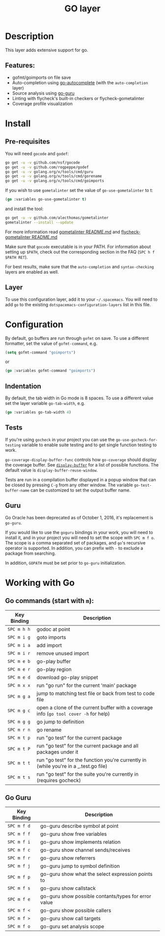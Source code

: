#+TITLE: GO layer

[[file:img/go.png]]

* Table of Contents                                         :TOC_4_gh:noexport:
 - [[#description][Description]]
   - [[#features][Features:]]
 - [[#install][Install]]
   - [[#pre-requisites][Pre-requisites]]
   - [[#layer][Layer]]
 - [[#configuration][Configuration]]
   - [[#indentation][Indentation]]
   - [[#tests][Tests]]
   - [[#guru][Guru]]
 - [[#working-with-go][Working with Go]]
   - [[#go-commands-start-with-m][Go commands (start with =m=):]]
   - [[#go-guru][Go Guru]]

* Description
This layer adds extensive support for go.

** Features:
- gofmt/goimports on file save
- Auto-completion using [[https://github.com/nsf/gocode/tree/master/emacs][go-autocomplete]] (with the =auto-completion= layer)
- Source analysis using [[https://godoc.org/golang.org/x/tools/cmd/guru][go-guru]]
- Linting with flycheck's built-in checkers or flycheck-gometalinter
- Coverage profile visualization

* Install
** Pre-requisites
You will need =gocode= and =godef=:

#+BEGIN_SRC sh
  go get -u -v github.com/nsf/gocode
  go get -u -v github.com/rogpeppe/godef
  go get -u -v golang.org/x/tools/cmd/guru
  go get -u -v golang.org/x/tools/cmd/gorename
  go get -u -v golang.org/x/tools/cmd/goimports
#+END_SRC

If you wish to use =gometalinter= set the value of =go-use-gometalinter= to t:

#+begin_src emacs-lisp
  (go :variables go-use-gometalinter t)
#+end_src

and install the tool:

#+BEGIN_SRC sh
  go get -u -v github.com/alecthomas/gometalinter
  gometalinter --install --update
#+END_SRC

For more information read [[https://github.com/alecthomas/gometalinter/blob/master/README.md][gometalinter README.md]]
and [[https://github.com/favadi/flycheck-gometalinter/blob/master/README.md][flycheck-gometalinter README.md]]

Make sure that =gocode= executable is in your PATH. For information about
setting up =$PATH=, check out the corresponding section in the FAQ (~SPC h f
$PATH RET~).

For best results, make sure that the =auto-completion= and =syntax-checking=
layers are enabled as well.

** Layer
To use this configuration layer, add it to your =~/.spacemacs=. You will need to
add =go= to the existing =dotspacemacs-configuration-layers= list in this
file.

* Configuration

By default, go buffers are run through =gofmt= on save. To use a different
formatter, set the value of =gofmt-command=, e.g.

#+begin_src emacs-lisp
  (setq gofmt-command "goimports")
#+end_src

or

#+begin_src emacs-lisp
  (go :variables gofmt-command "goimports")
#+end_src

** Indentation
By default, the tab width in Go mode is 8 spaces. To use a different value set
the layer variable =go-tab-width=, e.g.

#+begin_src emacs-lisp
  (go :variables go-tab-width 4)
#+end_src

** Tests
If you're using =gocheck= in your project you can use the
=go-use-gocheck-for-testing= variable to enable suite testing and to get single
function testing to work.

=go-coverage-display-buffer-func= controls how =go-coverage= should display
the coverage buffer. See [[https://www.gnu.org/software/emacs/manual/html_node/elisp/Choosing-Window.html][=display-buffer=]] for a list of possible functions.
The default value is =display-buffer-reuse-window=.

Tests are run in a compilation buffer displayed in a popup window that can be
closed by pressing ~C-g~ from any other window. The variable
=go-test-buffer-name= can be customized to set the output buffer name.

** Guru

Go Oracle has been deprecated as of October 1, 2016, it's replacement is =go-guru=.

If you would like to use the =goguru= bindings in your work, you will need to
install it, and in your project you will need to set the scope with ~SPC m f o~.
The scope is a comma separated set of packages, and =go='s recursive operator is
supported. In addition, you can prefix with =-= to exclude a package from
searching.

In addition, =GOPATH= must be set prior to =go-guru= initialization.

* Working with Go
** Go commands (start with =m=):

| Key Binding | Description                                                                           |
|-------------+---------------------------------------------------------------------------------------|
| ~SPC m h h~ | godoc at point                                                                        |
| ~SPC m i g~ | goto imports                                                                          |
| ~SPC m i a~ | add import                                                                            |
| ~SPC m i r~ | remove unused import                                                                  |
| ~SPC m e b~ | go-play buffer                                                                        |
| ~SPC m e r~ | go-play region                                                                        |
| ~SPC m e d~ | download go-play snippet                                                              |
| ~SPC m x x~ | run "go run" for the current 'main' package                                           |
| ~SPC m g a~ | jump to matching test file or back from test to code file                             |
| ~SPC m g c~ | open a clone of the current buffer with a coverage info (=go tool cover -h= for help) |
| ~SPC m g g~ | go jump to definition                                                                 |
| ~SPC m r n~ | go rename                                                                             |
| ~SPC m t p~ | run "go test" for the current package                                                 |
| ~SPC m t P~ | run "go test" for the current package and all packages under it                       |
| ~SPC m t t~ | run "go test" for the function you're currently in (while you're in a _.test.go file) |
| ~SPC m t s~ | run "go test" for the suite you're currently in (requires gocheck)                    |

** Go Guru

| Key Binding | Description                                          |
|-------------+------------------------------------------------------|
| ~SPC m f d~ | go-guru describe symbol at point                     |
| ~SPC m f f~ | go-guru show free variables                          |
| ~SPC m f i~ | go-guru show implements relation                     |
| ~SPC m f c~ | go-guru show channel sends/receives                  |
| ~SPC m f r~ | go-guru show referrers                               |
| ~SPC m f j~ | go-guru jump to symbol definition                    |
| ~SPC m f p~ | go-guru show what the select expression points to    |
| ~SPC m f s~ | go-guru show callstack                               |
| ~SPC m f e~ | go-guru show possible contants/types for error value |
| ~SPC m f <~ | go-guru show possible callers                        |
| ~SPC m f >~ | go-guru show call targets                            |
| ~SPC m f o~ | go-guru set analysis scope                           |

